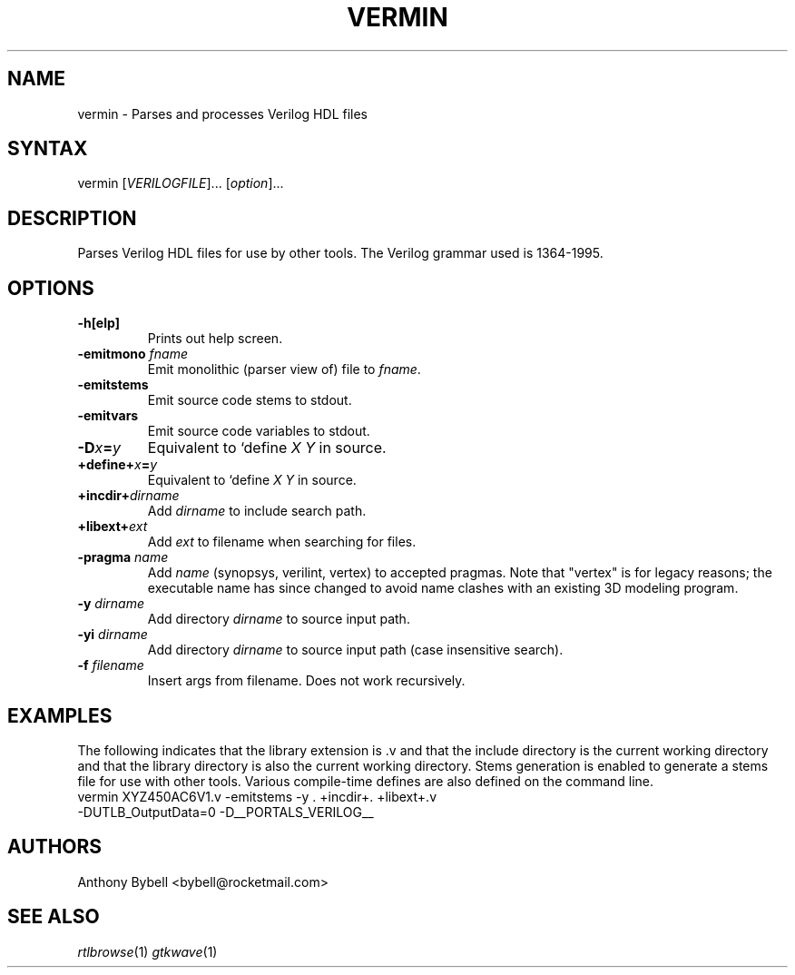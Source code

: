 .TH "VERMIN" "1" "0.1.1" "Anthony Bybell" "Verilog Compilation"
.SH "NAME"
.LP 
vermin \- Parses and processes Verilog HDL files
.SH "SYNTAX"
.LP 
vermin [\fIVERILOGFILE\fP]... [\fIoption\fP]... 
.SH "DESCRIPTION"
.LP 
Parses Verilog HDL files for use by other tools.  The Verilog grammar used is 1364-1995.
.SH "OPTIONS"
.LP 
.TP 
\fB\-h[elp]\fR
Prints out help screen.
.TP 
\fB\-emitmono \fIfname\fP\fR
Emit monolithic (parser view of) file to \fIfname\fP.
.TP
\fB\-emitstems\fR
Emit source code stems to stdout.
.TP 
\fB\-emitvars\fR
Emit source code variables to stdout.
.TP 
\fB\-D\fIx\fP=\fIy\fP
Equivalent to `define \fIX Y\fP in source.
.TP 
\fB\+define+\fIx\fP=\fIy\fP\fR
Equivalent to `define \fIX Y\fP in source.
.TP 
\fB\+incdir+\fIdirname\fP\fR
Add \fIdirname\fP to include search path.
.TP 
\fB\+libext+\fIext\fP\fR
Add \fIext\fP to filename when searching for files.
.TP 
\fB\-pragma \fIname\fP\fR
Add \fIname\fP (synopsys, verilint, vertex) to accepted pragmas.  Note that "vertex" is for legacy reasons; the
executable name has since changed to avoid name clashes with an existing 3D modeling program.
.TP 
\fB\-y \fIdirname\fP\fR
Add directory \fIdirname\fP to source input path.
.TP 
\fB\-yi \fIdirname\fP\fR
Add directory \fIdirname\fP to source input path (case insensitive search).
.TP 
\fB\-f \fIfilename\fP\fR     
Insert args from filename.  Does not work recursively.
.SH "EXAMPLES"
.LP 
The following indicates that the library extension is .v and that the include directory is the current working
directory and that the library directory is also the current working directory.  Stems generation is
enabled to generate a stems file for use with other tools.  Various compile-time defines are also defined
on the command line.
.TP 
vermin XYZ450AC6V1.v \-emitstems \-y . \+incdir+. \+libext+.v \-DUTLB_OutputData=0 \-D__PORTALS_VERILOG__ 
.SH "AUTHORS"
.LP 
Anthony Bybell <bybell@rocketmail.com>
.SH "SEE ALSO"
.LP 
\fIrtlbrowse\fP(1) \fIgtkwave\fP(1)
